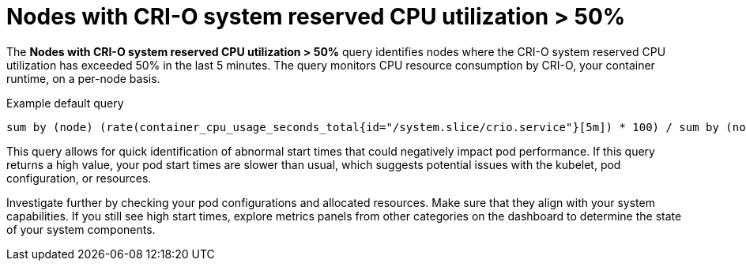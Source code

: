 // Module included in the following assemblies:
//
// * nodes/nodes-dashboard-using.adoc

:_mod-docs-content-type: CONCEPT
[id="nodes-dashboard-using-identify-critical-cpu-crio"]
= Nodes with CRI-O system reserved CPU utilization > 50%

The *Nodes with CRI-O system reserved CPU utilization > 50%* query identifies nodes where the CRI-O system reserved CPU utilization has exceeded 50% in the last 5 minutes. The query monitors CPU resource consumption by CRI-O, your container runtime, on a per-node basis.

.Example default query
----
sum by (node) (rate(container_cpu_usage_seconds_total{id="/system.slice/crio.service"}[5m]) * 100) / sum by (node) (kube_node_status_capacity{resource="cpu"} - kube_node_status_allocatable{resource="cpu"}) >= 50
----

This query allows for quick identification of abnormal start times that could negatively impact pod performance. If this query returns a high value, your pod start times are slower than usual, which suggests potential issues with the kubelet, pod configuration, or resources.

Investigate further by checking your pod configurations and allocated resources. Make sure that they align with your system capabilities. If you still see high start times, explore metrics panels from other categories on the dashboard to determine the state of your system components.